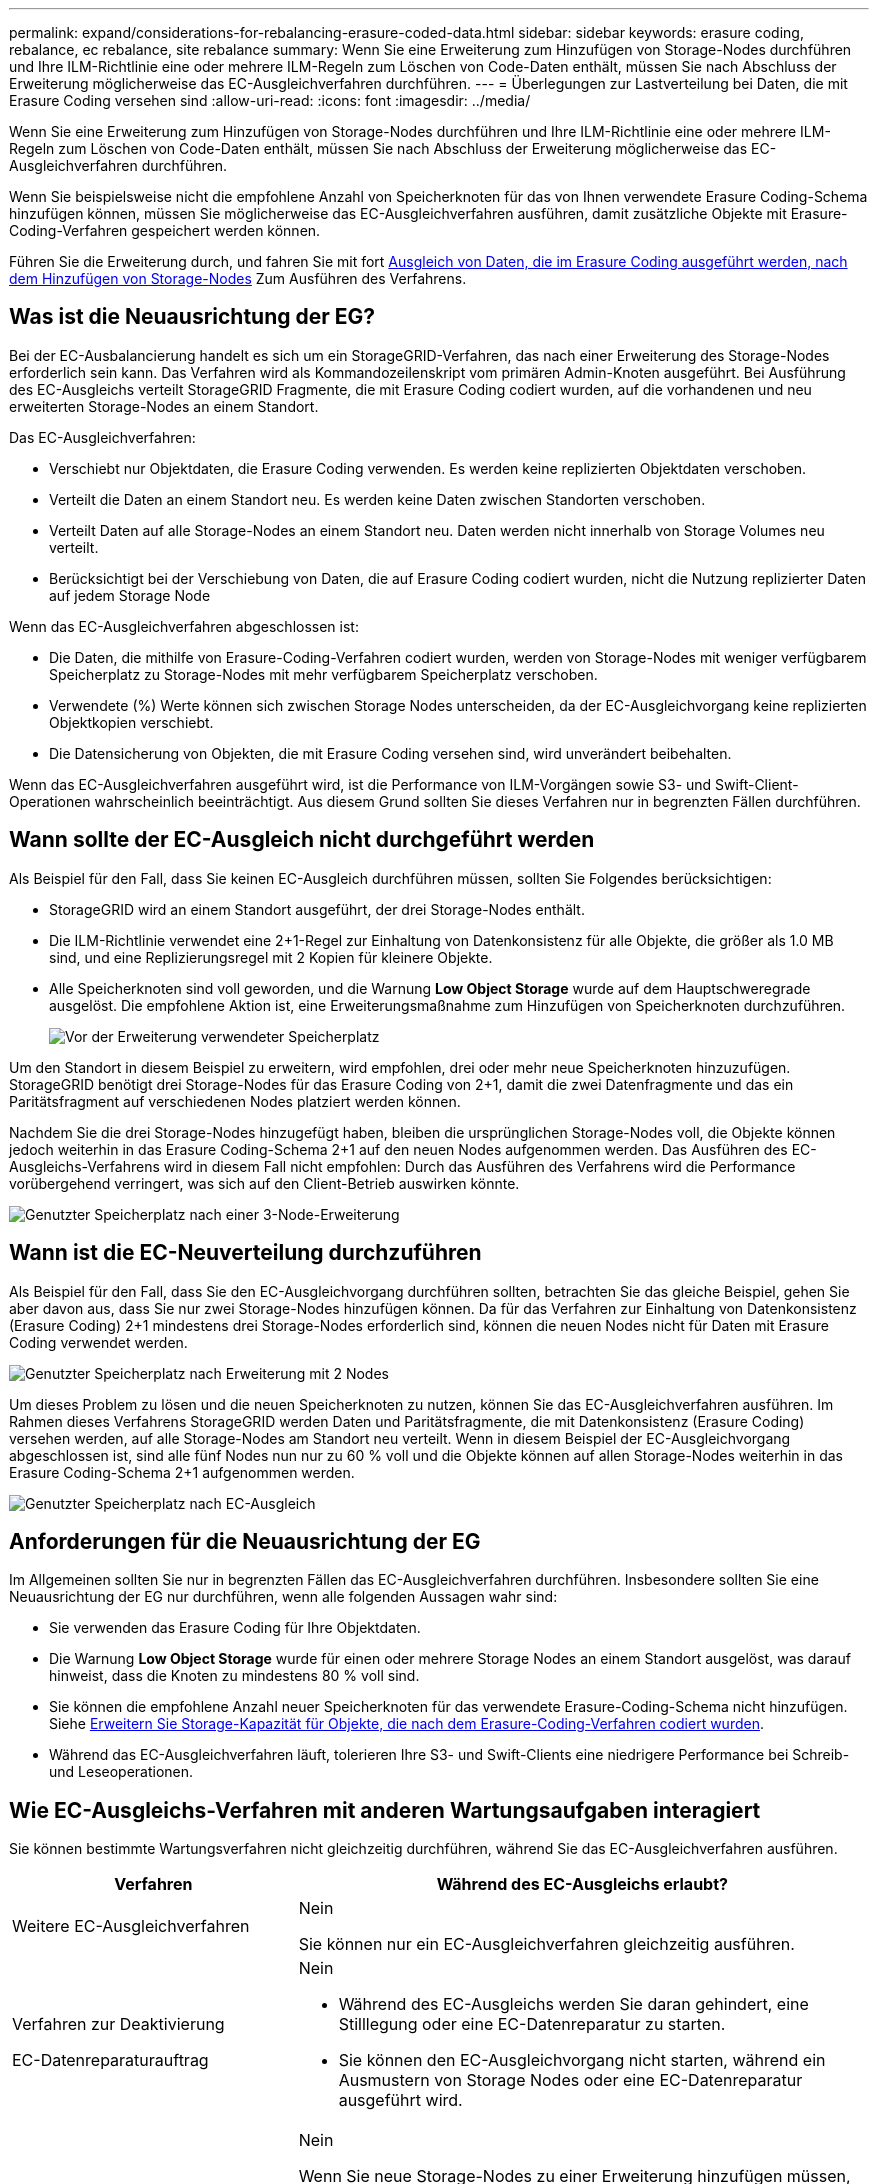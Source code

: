 ---
permalink: expand/considerations-for-rebalancing-erasure-coded-data.html 
sidebar: sidebar 
keywords: erasure coding, rebalance, ec rebalance, site rebalance 
summary: Wenn Sie eine Erweiterung zum Hinzufügen von Storage-Nodes durchführen und Ihre ILM-Richtlinie eine oder mehrere ILM-Regeln zum Löschen von Code-Daten enthält, müssen Sie nach Abschluss der Erweiterung möglicherweise das EC-Ausgleichverfahren durchführen. 
---
= Überlegungen zur Lastverteilung bei Daten, die mit Erasure Coding versehen sind
:allow-uri-read: 
:icons: font
:imagesdir: ../media/


[role="lead"]
Wenn Sie eine Erweiterung zum Hinzufügen von Storage-Nodes durchführen und Ihre ILM-Richtlinie eine oder mehrere ILM-Regeln zum Löschen von Code-Daten enthält, müssen Sie nach Abschluss der Erweiterung möglicherweise das EC-Ausgleichverfahren durchführen.

Wenn Sie beispielsweise nicht die empfohlene Anzahl von Speicherknoten für das von Ihnen verwendete Erasure Coding-Schema hinzufügen können, müssen Sie möglicherweise das EC-Ausgleichverfahren ausführen, damit zusätzliche Objekte mit Erasure-Coding-Verfahren gespeichert werden können.

Führen Sie die Erweiterung durch, und fahren Sie mit fort xref:rebalancing-erasure-coded-data-after-adding-storage-nodes.adoc[Ausgleich von Daten, die im Erasure Coding ausgeführt werden, nach dem Hinzufügen von Storage-Nodes] Zum Ausführen des Verfahrens.



== Was ist die Neuausrichtung der EG?

Bei der EC-Ausbalancierung handelt es sich um ein StorageGRID-Verfahren, das nach einer Erweiterung des Storage-Nodes erforderlich sein kann. Das Verfahren wird als Kommandozeilenskript vom primären Admin-Knoten ausgeführt. Bei Ausführung des EC-Ausgleichs verteilt StorageGRID Fragmente, die mit Erasure Coding codiert wurden, auf die vorhandenen und neu erweiterten Storage-Nodes an einem Standort.

Das EC-Ausgleichverfahren:

* Verschiebt nur Objektdaten, die Erasure Coding verwenden. Es werden keine replizierten Objektdaten verschoben.
* Verteilt die Daten an einem Standort neu. Es werden keine Daten zwischen Standorten verschoben.
* Verteilt Daten auf alle Storage-Nodes an einem Standort neu. Daten werden nicht innerhalb von Storage Volumes neu verteilt.
* Berücksichtigt bei der Verschiebung von Daten, die auf Erasure Coding codiert wurden, nicht die Nutzung replizierter Daten auf jedem Storage Node


Wenn das EC-Ausgleichverfahren abgeschlossen ist:

* Die Daten, die mithilfe von Erasure-Coding-Verfahren codiert wurden, werden von Storage-Nodes mit weniger verfügbarem Speicherplatz zu Storage-Nodes mit mehr verfügbarem Speicherplatz verschoben.
* Verwendete (%) Werte können sich zwischen Storage Nodes unterscheiden, da der EC-Ausgleichvorgang keine replizierten Objektkopien verschiebt.
* Die Datensicherung von Objekten, die mit Erasure Coding versehen sind, wird unverändert beibehalten.


Wenn das EC-Ausgleichverfahren ausgeführt wird, ist die Performance von ILM-Vorgängen sowie S3- und Swift-Client-Operationen wahrscheinlich beeinträchtigt. Aus diesem Grund sollten Sie dieses Verfahren nur in begrenzten Fällen durchführen.



== Wann sollte der EC-Ausgleich nicht durchgeführt werden

Als Beispiel für den Fall, dass Sie keinen EC-Ausgleich durchführen müssen, sollten Sie Folgendes berücksichtigen:

* StorageGRID wird an einem Standort ausgeführt, der drei Storage-Nodes enthält.
* Die ILM-Richtlinie verwendet eine 2+1-Regel zur Einhaltung von Datenkonsistenz für alle Objekte, die größer als 1.0 MB sind, und eine Replizierungsregel mit 2 Kopien für kleinere Objekte.
* Alle Speicherknoten sind voll geworden, und die Warnung *Low Object Storage* wurde auf dem Hauptschweregrade ausgelöst. Die empfohlene Aktion ist, eine Erweiterungsmaßnahme zum Hinzufügen von Speicherknoten durchzuführen.
+
image::../media/used_space_before_expansion.png[Vor der Erweiterung verwendeter Speicherplatz]



Um den Standort in diesem Beispiel zu erweitern, wird empfohlen, drei oder mehr neue Speicherknoten hinzuzufügen. StorageGRID benötigt drei Storage-Nodes für das Erasure Coding von 2+1, damit die zwei Datenfragmente und das ein Paritätsfragment auf verschiedenen Nodes platziert werden können.

Nachdem Sie die drei Storage-Nodes hinzugefügt haben, bleiben die ursprünglichen Storage-Nodes voll, die Objekte können jedoch weiterhin in das Erasure Coding-Schema 2+1 auf den neuen Nodes aufgenommen werden. Das Ausführen des EC-Ausgleichs-Verfahrens wird in diesem Fall nicht empfohlen: Durch das Ausführen des Verfahrens wird die Performance vorübergehend verringert, was sich auf den Client-Betrieb auswirken könnte.

image::../media/used_space_after_3_node_expansion.png[Genutzter Speicherplatz nach einer 3-Node-Erweiterung]



== Wann ist die EC-Neuverteilung durchzuführen

Als Beispiel für den Fall, dass Sie den EC-Ausgleichvorgang durchführen sollten, betrachten Sie das gleiche Beispiel, gehen Sie aber davon aus, dass Sie nur zwei Storage-Nodes hinzufügen können. Da für das Verfahren zur Einhaltung von Datenkonsistenz (Erasure Coding) 2+1 mindestens drei Storage-Nodes erforderlich sind, können die neuen Nodes nicht für Daten mit Erasure Coding verwendet werden.

image::../media/used_space_after_2_node_expansion.png[Genutzter Speicherplatz nach Erweiterung mit 2 Nodes]

Um dieses Problem zu lösen und die neuen Speicherknoten zu nutzen, können Sie das EC-Ausgleichverfahren ausführen. Im Rahmen dieses Verfahrens StorageGRID werden Daten und Paritätsfragmente, die mit Datenkonsistenz (Erasure Coding) versehen werden, auf alle Storage-Nodes am Standort neu verteilt. Wenn in diesem Beispiel der EC-Ausgleichvorgang abgeschlossen ist, sind alle fünf Nodes nun nur zu 60 % voll und die Objekte können auf allen Storage-Nodes weiterhin in das Erasure Coding-Schema 2+1 aufgenommen werden.

image::../media/used_space_after_ec_rebalance.png[Genutzter Speicherplatz nach EC-Ausgleich]



== Anforderungen für die Neuausrichtung der EG

Im Allgemeinen sollten Sie nur in begrenzten Fällen das EC-Ausgleichverfahren durchführen. Insbesondere sollten Sie eine Neuausrichtung der EG nur durchführen, wenn alle folgenden Aussagen wahr sind:

* Sie verwenden das Erasure Coding für Ihre Objektdaten.
* Die Warnung *Low Object Storage* wurde für einen oder mehrere Storage Nodes an einem Standort ausgelöst, was darauf hinweist, dass die Knoten zu mindestens 80 % voll sind.
* Sie können die empfohlene Anzahl neuer Speicherknoten für das verwendete Erasure-Coding-Schema nicht hinzufügen. Siehe xref:adding-storage-capacity-for-erasure-coded-objects.adoc[Erweitern Sie Storage-Kapazität für Objekte, die nach dem Erasure-Coding-Verfahren codiert wurden].
* Während das EC-Ausgleichverfahren läuft, tolerieren Ihre S3- und Swift-Clients eine niedrigere Performance bei Schreib- und Leseoperationen.




== Wie EC-Ausgleichs-Verfahren mit anderen Wartungsaufgaben interagiert

Sie können bestimmte Wartungsverfahren nicht gleichzeitig durchführen, während Sie das EC-Ausgleichverfahren ausführen.

[cols="1a,2a"]
|===
| Verfahren | Während des EC-Ausgleichs erlaubt? 


 a| 
Weitere EC-Ausgleichverfahren
 a| 
Nein

Sie können nur ein EC-Ausgleichverfahren gleichzeitig ausführen.



 a| 
Verfahren zur Deaktivierung

EC-Datenreparaturauftrag
 a| 
Nein

* Während des EC-Ausgleichs werden Sie daran gehindert, eine Stilllegung oder eine EC-Datenreparatur zu starten.
* Sie können den EC-Ausgleichvorgang nicht starten, während ein Ausmustern von Storage Nodes oder eine EC-Datenreparatur ausgeführt wird.




 a| 
Expansionsverfahren
 a| 
Nein

Wenn Sie neue Storage-Nodes zu einer Erweiterung hinzufügen müssen, sollten Sie warten, bis Sie alle neuen Nodes hinzugefügt haben. Wenn während des Hinzufügens eines neuen Storage-Nodes ein Verfahren zur Ausgleich der EC ausgeführt wird, werden die Daten nicht zu diesen Nodes verschoben.



 a| 
Upgrade-Verfahren
 a| 
Nein

Wenn Sie ein Upgrade der StorageGRID-Software durchführen müssen, sollten Sie das Upgrade-Verfahren vor oder nach dem Ausführen des EC-Ausgleichs durchführen. Bei Bedarf können Sie den EC-Ausgleichvorgang beenden, um ein Software-Upgrade durchzuführen.



 a| 
Klonvorgang für Appliance-Node
 a| 
Nein

Wenn Sie einen Appliance-Storage-Node klonen müssen, sollten Sie warten, bis der EC-Ausgleichvorgang ausgeführt wurde, nachdem Sie den neuen Node hinzugefügt haben. Wenn während des Hinzufügens eines neuen Storage-Nodes ein Verfahren zur Ausgleich der EC ausgeführt wird, werden die Daten nicht zu diesen Nodes verschoben.



 a| 
Hotfix-Verfahren
 a| 
Ja.

Sie können einen StorageGRID-Hotfix anwenden, während der EC-Ausgleichvorgang ausgeführt wird.



 a| 
Andere Wartungsarbeiten
 a| 
Nein

Sie müssen das EC-Ausgleichverfahren beenden, bevor Sie andere Wartungsverfahren durchführen.

|===


== Wechselwirkungen zwischen EC-Ausgleichsoperationen und ILM

Während des EC-Ausgleichs ausgeführt wird, vermeiden Sie ILM-Änderungen, die den Standort vorhandener Objekte, die mit Erasure-Coding-Verfahren codiert wurden, ändern könnten. Beginnen Sie beispielsweise nicht mit der Verwendung einer ILM-Regel, die ein anderes Erasure Coding-Profil hat. Wenn Sie solche ILM-Änderungen vornehmen müssen, sollten Sie den EC-Ausgleichvorgang abbrechen.
